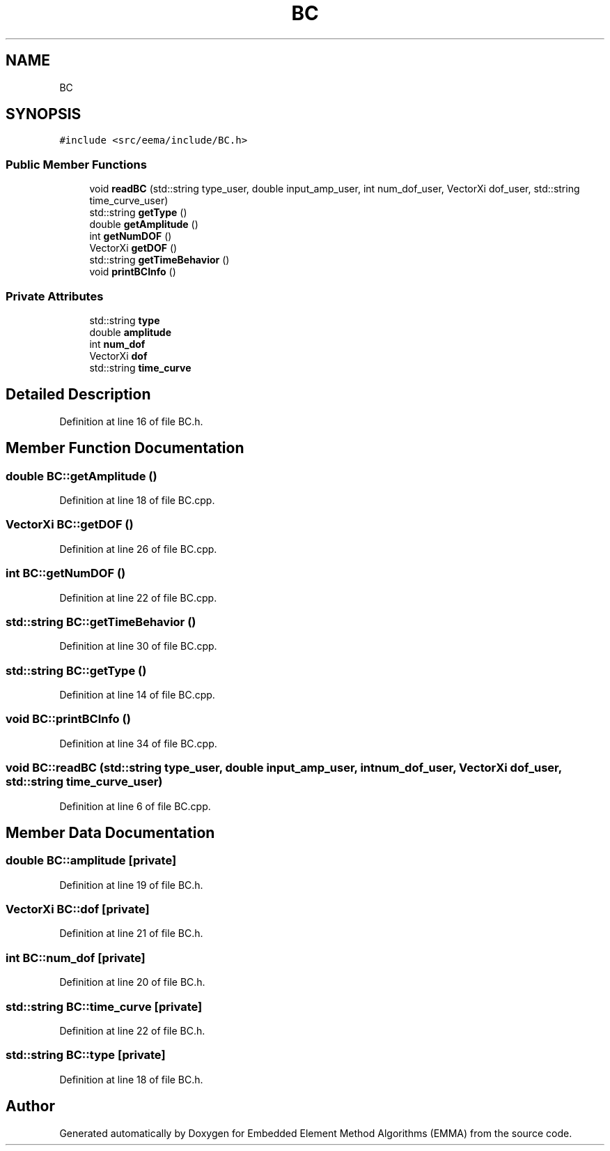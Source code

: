 .TH "BC" 3 "Wed May 10 2017" "Embedded Element Method Algorithms (EMMA)" \" -*- nroff -*-
.ad l
.nh
.SH NAME
BC
.SH SYNOPSIS
.br
.PP
.PP
\fC#include <src/eema/include/BC\&.h>\fP
.SS "Public Member Functions"

.in +1c
.ti -1c
.RI "void \fBreadBC\fP (std::string type_user, double input_amp_user, int num_dof_user, VectorXi dof_user, std::string time_curve_user)"
.br
.ti -1c
.RI "std::string \fBgetType\fP ()"
.br
.ti -1c
.RI "double \fBgetAmplitude\fP ()"
.br
.ti -1c
.RI "int \fBgetNumDOF\fP ()"
.br
.ti -1c
.RI "VectorXi \fBgetDOF\fP ()"
.br
.ti -1c
.RI "std::string \fBgetTimeBehavior\fP ()"
.br
.ti -1c
.RI "void \fBprintBCInfo\fP ()"
.br
.in -1c
.SS "Private Attributes"

.in +1c
.ti -1c
.RI "std::string \fBtype\fP"
.br
.ti -1c
.RI "double \fBamplitude\fP"
.br
.ti -1c
.RI "int \fBnum_dof\fP"
.br
.ti -1c
.RI "VectorXi \fBdof\fP"
.br
.ti -1c
.RI "std::string \fBtime_curve\fP"
.br
.in -1c
.SH "Detailed Description"
.PP 
Definition at line 16 of file BC\&.h\&.
.SH "Member Function Documentation"
.PP 
.SS "double BC::getAmplitude ()"

.PP
Definition at line 18 of file BC\&.cpp\&.
.SS "VectorXi BC::getDOF ()"

.PP
Definition at line 26 of file BC\&.cpp\&.
.SS "int BC::getNumDOF ()"

.PP
Definition at line 22 of file BC\&.cpp\&.
.SS "std::string BC::getTimeBehavior ()"

.PP
Definition at line 30 of file BC\&.cpp\&.
.SS "std::string BC::getType ()"

.PP
Definition at line 14 of file BC\&.cpp\&.
.SS "void BC::printBCInfo ()"

.PP
Definition at line 34 of file BC\&.cpp\&.
.SS "void BC::readBC (std::string type_user, double input_amp_user, int num_dof_user, VectorXi dof_user, std::string time_curve_user)"

.PP
Definition at line 6 of file BC\&.cpp\&.
.SH "Member Data Documentation"
.PP 
.SS "double BC::amplitude\fC [private]\fP"

.PP
Definition at line 19 of file BC\&.h\&.
.SS "VectorXi BC::dof\fC [private]\fP"

.PP
Definition at line 21 of file BC\&.h\&.
.SS "int BC::num_dof\fC [private]\fP"

.PP
Definition at line 20 of file BC\&.h\&.
.SS "std::string BC::time_curve\fC [private]\fP"

.PP
Definition at line 22 of file BC\&.h\&.
.SS "std::string BC::type\fC [private]\fP"

.PP
Definition at line 18 of file BC\&.h\&.

.SH "Author"
.PP 
Generated automatically by Doxygen for Embedded Element Method Algorithms (EMMA) from the source code\&.
